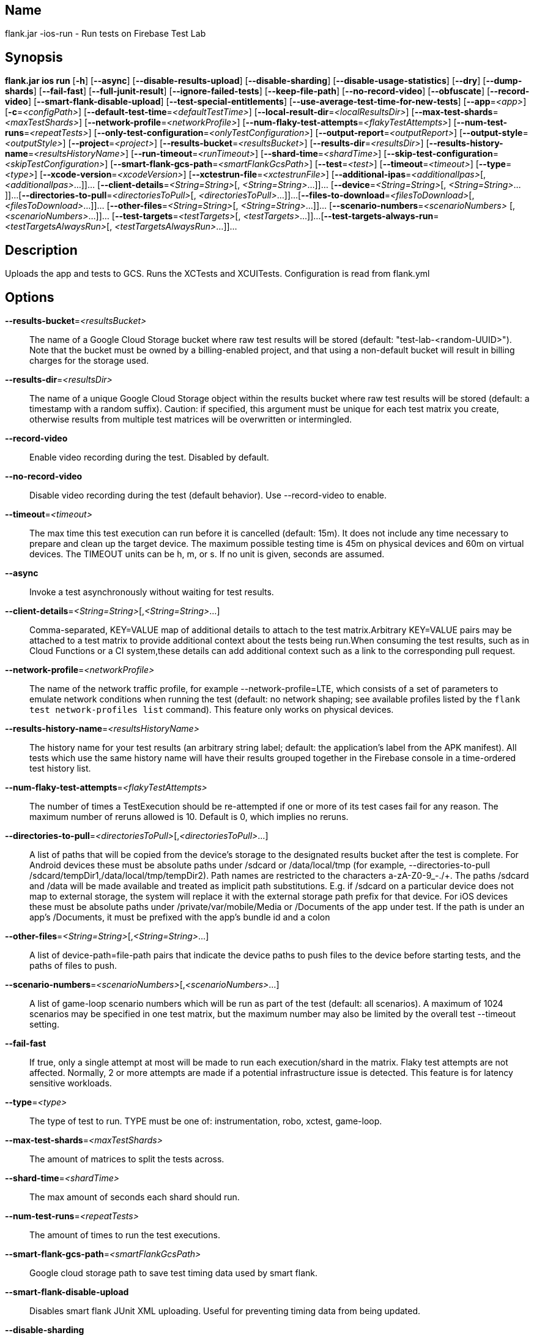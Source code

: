 // tag::picocli-generated-full-manpage[]

// tag::picocli-generated-man-section-name[]
== Name

flank.jar
-ios-run - Run tests on Firebase Test Lab

// end::picocli-generated-man-section-name[]

// tag::picocli-generated-man-section-synopsis[]
== Synopsis

*flank.jar
 ios run* [*-h*] [*--async*] [*--disable-results-upload*]
                   [*--disable-sharding*] [*--disable-usage-statistics*] [*--dry*]
                   [*--dump-shards*] [*--fail-fast*] [*--full-junit-result*]
                   [*--ignore-failed-tests*] [*--keep-file-path*]
                   [*--no-record-video*] [*--obfuscate*] [*--record-video*]
                   [*--smart-flank-disable-upload*] [*--test-special-entitlements*]
                   [*--use-average-test-time-for-new-tests*] [*--app*=_<app>_]
                   [*-c*=_<configPath>_] [*--default-test-time*=_<defaultTestTime>_]
                   [*--local-result-dir*=_<localResultsDir>_]
                   [*--max-test-shards*=_<maxTestShards>_]
                   [*--network-profile*=_<networkProfile>_]
                   [*--num-flaky-test-attempts*=_<flakyTestAttempts>_]
                   [*--num-test-runs*=_<repeatTests>_]
                   [*--only-test-configuration*=_<onlyTestConfiguration>_]
                   [*--output-report*=_<outputReport>_]
                   [*--output-style*=_<outputStyle>_] [*--project*=_<project>_]
                   [*--results-bucket*=_<resultsBucket>_]
                   [*--results-dir*=_<resultsDir>_]
                   [*--results-history-name*=_<resultsHistoryName>_]
                   [*--run-timeout*=_<runTimeout>_] [*--shard-time*=_<shardTime>_]
                   [*--skip-test-configuration*=_<skipTestConfiguration>_]
                   [*--smart-flank-gcs-path*=_<smartFlankGcsPath>_] [*--test*=_<test>_]
                   [*--timeout*=_<timeout>_] [*--type*=_<type>_]
                   [*--xcode-version*=_<xcodeVersion>_]
                   [*--xctestrun-file*=_<xctestrunFile>_]
                   [*--additional-ipas*=_<additionalIpas>_[,
                   _<additionalIpas>_...]]... [*--client-details*=_<String=String>_[,
                   _<String=String>_...]]... [*--device*=_<String=String>_[,
                   _<String=String>_...]]...
                   [*--directories-to-pull*=_<directoriesToPull>_[,
                   _<directoriesToPull>_...]]...
                   [*--files-to-download*=_<filesToDownload>_[,
                   _<filesToDownload>_...]]... [*--other-files*=_<String=String>_[,
                   _<String=String>_...]]... [*--scenario-numbers*=_<scenarioNumbers>_
                   [,_<scenarioNumbers>_...]]... [*--test-targets*=_<testTargets>_[,
                   _<testTargets>_...]]...
                   [*--test-targets-always-run*=_<testTargetsAlwaysRun>_[,
                   _<testTargetsAlwaysRun>_...]]...

// end::picocli-generated-man-section-synopsis[]

// tag::picocli-generated-man-section-description[]
== Description

Uploads the app and tests to GCS.
Runs the XCTests and XCUITests.
Configuration is read from flank.yml


// end::picocli-generated-man-section-description[]

// tag::picocli-generated-man-section-options[]
== Options

*--results-bucket*=_<resultsBucket>_::
  The name of a Google Cloud Storage bucket where raw test results will be stored (default: "test-lab-<random-UUID>"). Note that the bucket must be owned by a billing-enabled project, and that using a non-default bucket will result in billing charges for the storage used.

*--results-dir*=_<resultsDir>_::
  The name of a unique Google Cloud Storage object within the results bucket where raw test results will be stored (default: a timestamp with a random suffix). Caution: if specified, this argument must be unique for each test matrix you create, otherwise results from multiple test matrices will be overwritten or intermingled.

*--record-video*::
  Enable video recording during the test. Disabled by default.

*--no-record-video*::
  Disable video recording during the test (default behavior). Use --record-video to enable.

*--timeout*=_<timeout>_::
  The max time this test execution can run before it is cancelled (default: 15m). It does not include any time necessary to prepare and clean up the target device. The maximum possible testing time is 45m on physical devices and 60m on virtual devices. The TIMEOUT units can be h, m, or s. If no unit is given, seconds are assumed. 

*--async*::
  Invoke a test asynchronously without waiting for test results.

*--client-details*=_<String=String>_[,_<String=String>_...]::
  Comma-separated, KEY=VALUE map of additional details to attach to the test matrix.Arbitrary KEY=VALUE pairs may be attached to a test matrix to provide additional context about the tests being run.When consuming the test results, such as in Cloud Functions or a CI system,these details can add additional context such as a link to the corresponding pull request.

*--network-profile*=_<networkProfile>_::
  The name of the network traffic profile, for example --network-profile=LTE, which consists of a set of parameters to emulate network conditions when running the test (default: no network shaping; see available profiles listed by the `flank test network-profiles list` command). This feature only works on physical devices. 

*--results-history-name*=_<resultsHistoryName>_::
  The history name for your test results (an arbitrary string label; default: the application's label from the APK manifest). All tests which use the same history name will have their results grouped together in the Firebase console in a time-ordered test history list.

*--num-flaky-test-attempts*=_<flakyTestAttempts>_::
  The number of times a TestExecution should be re-attempted if one or more of its test cases fail for any reason. The maximum number of reruns allowed is 10. Default is 0, which implies no reruns.

*--directories-to-pull*=_<directoriesToPull>_[,_<directoriesToPull>_...]::
  A list of paths that will be copied from the device's storage to the designated results bucket after the test is complete. For Android devices these must be absolute paths under /sdcard or /data/local/tmp (for example, --directories-to-pull /sdcard/tempDir1,/data/local/tmp/tempDir2). Path names are restricted to the characters a-zA-Z0-9_-./+. The paths /sdcard and /data will be made available and treated as implicit path substitutions. E.g. if /sdcard on a particular device does not map to external storage, the system will replace it with the external storage path prefix for that device. For iOS devices these must be absolute paths under /private/var/mobile/Media or /Documents of the app under test. If the path is under an app's /Documents, it must be prefixed with the app's bundle id and a colon

*--other-files*=_<String=String>_[,_<String=String>_...]::
  A list of device-path=file-path pairs that indicate the device paths to push files to the device before starting tests, and the paths of files to push.

*--scenario-numbers*=_<scenarioNumbers>_[,_<scenarioNumbers>_...]::
  A list of game-loop scenario numbers which will be run as part of the test (default: all scenarios). A maximum of 1024 scenarios may be specified in one test matrix, but the maximum number may also be limited by the overall test --timeout setting.

*--fail-fast*::
  If true, only a single attempt at most will be made to run each execution/shard in the matrix. Flaky test attempts are not affected. Normally, 2 or more attempts are made if a potential infrastructure issue is detected. This feature is for latency sensitive workloads.

*--type*=_<type>_::
  The type of test to run. TYPE must be one of: instrumentation, robo, xctest, game-loop.

*--max-test-shards*=_<maxTestShards>_::
  The amount of matrices to split the tests across.

*--shard-time*=_<shardTime>_::
  The max amount of seconds each shard should run.

*--num-test-runs*=_<repeatTests>_::
  The amount of times to run the test executions.

*--smart-flank-gcs-path*=_<smartFlankGcsPath>_::
  Google cloud storage path to save test timing data used by smart flank.

*--smart-flank-disable-upload*::
  Disables smart flank JUnit XML uploading. Useful for preventing timing data from being updated.

*--disable-sharding*::
  Disable sharding.

*--test-targets-always-run*=_<testTargetsAlwaysRun>_[,_<testTargetsAlwaysRun>_...]::
  A list of one or more test methods to be added at the top of every shard. Flank doesn't ensure execution order of added tests.

*--files-to-download*=_<filesToDownload>_[,_<filesToDownload>_...]::
  A list of paths that will be downloaded from the resulting bucket to the local results folder after the test is complete. These must be absolute paths (for example, --files-to-download /images/tempDir1,/data/local/tmp/tempDir2). Path names are restricted to the characters a-zA-Z0-9_-./+.

*--project*=_<project>_::
  The Google Cloud Platform project name to use for this invocation. If omitted, then the project from the service account credential is used

*--local-result-dir*=_<localResultsDir>_::
  Saves test result to this local folder. Deleted before each run.

*--run-timeout*=_<runTimeout>_::
  The max time this test run can execute before it is cancelled (default: unlimited).

*--full-junit-result*::
  Enable create additional local junit result on local storage with failure nodes on passed flaky tests.

*--ignore-failed-tests*::
  Terminate with exit code 0 when there are failed tests. Useful for Fladle and other gradle plugins that don't expect the process to have a non-zero exit code. The JUnit XML is used to determine failure. (default: false)

*--keep-file-path*::
  Keeps the full path of downloaded files. Required when file names are not unique.

*--output-style*=_<outputStyle>_::
  Output style of execution status. May be one of [verbose, multi, single]. For runs with only one test execution the default value is 'verbose', in other cases 'multi' is used as the default. The output style 'multi' is not displayed correctly on consoles which don't support ansi codes, to avoid corrupted output use `single` or `verbose`.

*--disable-results-upload*::
  Disables flank results upload on gcloud storage.

*--default-test-time*=_<defaultTestTime>_::
  Set default test time used for calculating shards.

*--use-average-test-time-for-new-tests*::
  Enable using average time from previous tests duration when using SmartShard and tests did not run before.

*--disable-usage-statistics*::
  If set to true flank not send usage statistics.

*--output-report*=_<outputReport>_::
  Saves output results as parsable file and optionally upload it to Gcloud.

*-h*, *--help*::
  Prints this help message

*--dry*::
  Dry run on mock server

*-c*, *--config*=_<configPath>_::
  YAML config file path

*--obfuscate*::
  Replacing internal test names with unique identifiers when using --dump-shards option to avoid exposing internal details

*--device*=_<String=String>_[,_<String=String>_...]::
  A list of DIMENSION=VALUE pairs which specify a target device to test against. This flag may be repeated to specify multiple devices. The four device dimensions are: model, version, locale, and orientation. If any dimensions are omitted, they will use a default value. Omitting all of the preceding dimension-related flags will run tests against a single device using defaults for all four device dimensions.

*--xctestrun-file*=_<xctestrunFile>_::
  The path to an .xctestrun file that will override any .xctestrun file contained in the --test package. Because the .xctestrun file contains environment variables along with test methods to run and/or ignore, this can be useful for customizing or sharding test suites. The given path may be in the local filesystem or in Google Cloud Storage using a URL beginning with gs://.

*--xcode-version*=_<xcodeVersion>_::
  The version of Xcode that should be used to run an XCTest. Defaults to the latest Xcode version supported in Firebase Test Lab. This Xcode version must be supported by all iOS versions selected in the test matrix.

*--additional-ipas*=_<additionalIpas>_[,_<additionalIpas>_...]::
  List of up to 100 additional IPAs to install, in addition to the one being directly tested. The path may be in the local filesystem or in Google Cloud Storage using gs:// notation.

*--test-special-entitlements*::
  Enables testing special app entitlements. Re-signs an app having special entitlements with a new application-identifier. This currently supports testing Push Notifications (aps-environment) entitlement for up to one app in a project.
+
Note: Because this changes the app's identifier, make sure none of the resources in your zip file contain direct references to the test app's bundle id.

*--app*=_<app>_::
  The path to the application archive (.ipa file) for game-loop testing. The path may be in the local filesystem or in Google Cloud Storage using gs:// notation. This flag is only valid when --type=game-loop is also set

*--test*=_<test>_::
  The path to the test package (a zip file containing the iOS app and XCTest files). The given path may be in the local filesystem or in Google Cloud Storage using a URL beginning with gs://. Note: any .xctestrun file in this zip file will be ignored if --xctestrun-file is specified.

*--only-test-configuration*=_<onlyTestConfiguration>_::
  Constrains a test action to only test a specified test configuration within a test plan and exclude all other test configurations. (default: run all test configurations).Flank can  combine  multiple  constraint options, but -only-test-configuration has precedence over -skip-test-configuration. Each test configuration name must match the name of a configuration specified in a test plan and is case-sensitive.

*--skip-test-configuration*=_<skipTestConfiguration>_::
  Constrains a test action to skip a specified test configuration and include all other test configurations. (default: run all test configurations). Flank can combine  multiple constraint options, but -only-test-configuration has precedence over -skip-test-configuration. Each test configuration name must match the name of a configuration specified in a test plan and is case-sensitive.

*--test-targets*=_<testTargets>_[,_<testTargets>_...]::
  A list of one or more test method names to run (default: run all test targets).

*--dump-shards*::
  Measures test shards from given test apks and writes them into ios_shards.json file instead of executing.

// end::picocli-generated-man-section-options[]

// end::picocli-generated-full-manpage[]